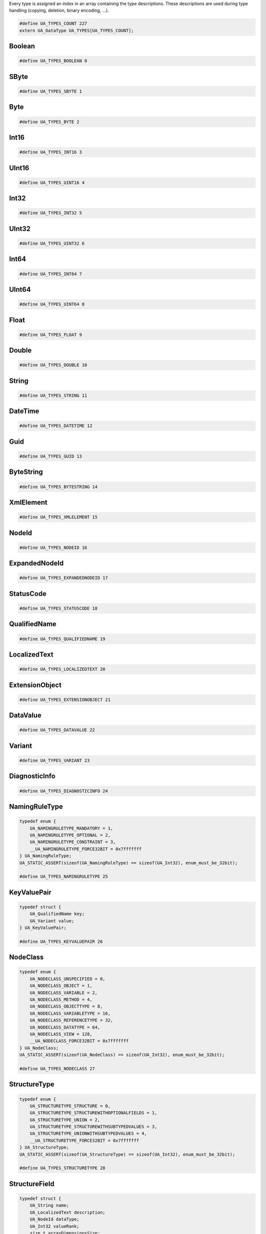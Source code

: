 Every type is assigned an index in an array containing the type descriptions.
These descriptions are used during type handling (copying, deletion,
binary encoding, ...).

.. code-block:: c

   #define UA_TYPES_COUNT 227
   extern UA_DataType UA_TYPES[UA_TYPES_COUNT];
   
Boolean
^^^^^^^

.. code-block:: c

   #define UA_TYPES_BOOLEAN 0
   
SByte
^^^^^

.. code-block:: c

   #define UA_TYPES_SBYTE 1
   
Byte
^^^^

.. code-block:: c

   #define UA_TYPES_BYTE 2
   
Int16
^^^^^

.. code-block:: c

   #define UA_TYPES_INT16 3
   
UInt16
^^^^^^

.. code-block:: c

   #define UA_TYPES_UINT16 4
   
Int32
^^^^^

.. code-block:: c

   #define UA_TYPES_INT32 5
   
UInt32
^^^^^^

.. code-block:: c

   #define UA_TYPES_UINT32 6
   
Int64
^^^^^

.. code-block:: c

   #define UA_TYPES_INT64 7
   
UInt64
^^^^^^

.. code-block:: c

   #define UA_TYPES_UINT64 8
   
Float
^^^^^

.. code-block:: c

   #define UA_TYPES_FLOAT 9
   
Double
^^^^^^

.. code-block:: c

   #define UA_TYPES_DOUBLE 10
   
String
^^^^^^

.. code-block:: c

   #define UA_TYPES_STRING 11
   
DateTime
^^^^^^^^

.. code-block:: c

   #define UA_TYPES_DATETIME 12
   
Guid
^^^^

.. code-block:: c

   #define UA_TYPES_GUID 13
   
ByteString
^^^^^^^^^^

.. code-block:: c

   #define UA_TYPES_BYTESTRING 14
   
XmlElement
^^^^^^^^^^

.. code-block:: c

   #define UA_TYPES_XMLELEMENT 15
   
NodeId
^^^^^^

.. code-block:: c

   #define UA_TYPES_NODEID 16
   
ExpandedNodeId
^^^^^^^^^^^^^^

.. code-block:: c

   #define UA_TYPES_EXPANDEDNODEID 17
   
StatusCode
^^^^^^^^^^

.. code-block:: c

   #define UA_TYPES_STATUSCODE 18
   
QualifiedName
^^^^^^^^^^^^^

.. code-block:: c

   #define UA_TYPES_QUALIFIEDNAME 19
   
LocalizedText
^^^^^^^^^^^^^

.. code-block:: c

   #define UA_TYPES_LOCALIZEDTEXT 20
   
ExtensionObject
^^^^^^^^^^^^^^^

.. code-block:: c

   #define UA_TYPES_EXTENSIONOBJECT 21
   
DataValue
^^^^^^^^^

.. code-block:: c

   #define UA_TYPES_DATAVALUE 22
   
Variant
^^^^^^^

.. code-block:: c

   #define UA_TYPES_VARIANT 23
   
DiagnosticInfo
^^^^^^^^^^^^^^

.. code-block:: c

   #define UA_TYPES_DIAGNOSTICINFO 24
   
NamingRuleType
^^^^^^^^^^^^^^

.. code-block:: c

   typedef enum {
       UA_NAMINGRULETYPE_MANDATORY = 1,
       UA_NAMINGRULETYPE_OPTIONAL = 2,
       UA_NAMINGRULETYPE_CONSTRAINT = 3,
       __UA_NAMINGRULETYPE_FORCE32BIT = 0x7fffffff
   } UA_NamingRuleType;
   UA_STATIC_ASSERT(sizeof(UA_NamingRuleType) == sizeof(UA_Int32), enum_must_be_32bit);
   
   #define UA_TYPES_NAMINGRULETYPE 25
   
KeyValuePair
^^^^^^^^^^^^

.. code-block:: c

   typedef struct {
       UA_QualifiedName key;
       UA_Variant value;
   } UA_KeyValuePair;
   
   #define UA_TYPES_KEYVALUEPAIR 26
   
NodeClass
^^^^^^^^^

.. code-block:: c

   typedef enum {
       UA_NODECLASS_UNSPECIFIED = 0,
       UA_NODECLASS_OBJECT = 1,
       UA_NODECLASS_VARIABLE = 2,
       UA_NODECLASS_METHOD = 4,
       UA_NODECLASS_OBJECTTYPE = 8,
       UA_NODECLASS_VARIABLETYPE = 16,
       UA_NODECLASS_REFERENCETYPE = 32,
       UA_NODECLASS_DATATYPE = 64,
       UA_NODECLASS_VIEW = 128,
       __UA_NODECLASS_FORCE32BIT = 0x7fffffff
   } UA_NodeClass;
   UA_STATIC_ASSERT(sizeof(UA_NodeClass) == sizeof(UA_Int32), enum_must_be_32bit);
   
   #define UA_TYPES_NODECLASS 27
   
StructureType
^^^^^^^^^^^^^

.. code-block:: c

   typedef enum {
       UA_STRUCTURETYPE_STRUCTURE = 0,
       UA_STRUCTURETYPE_STRUCTUREWITHOPTIONALFIELDS = 1,
       UA_STRUCTURETYPE_UNION = 2,
       UA_STRUCTURETYPE_STRUCTUREWITHSUBTYPEDVALUES = 3,
       UA_STRUCTURETYPE_UNIONWITHSUBTYPEDVALUES = 4,
       __UA_STRUCTURETYPE_FORCE32BIT = 0x7fffffff
   } UA_StructureType;
   UA_STATIC_ASSERT(sizeof(UA_StructureType) == sizeof(UA_Int32), enum_must_be_32bit);
   
   #define UA_TYPES_STRUCTURETYPE 28
   
StructureField
^^^^^^^^^^^^^^

.. code-block:: c

   typedef struct {
       UA_String name;
       UA_LocalizedText description;
       UA_NodeId dataType;
       UA_Int32 valueRank;
       size_t arrayDimensionsSize;
       UA_UInt32 *arrayDimensions;
       UA_UInt32 maxStringLength;
       UA_Boolean isOptional;
   } UA_StructureField;
   
   #define UA_TYPES_STRUCTUREFIELD 29
   
StructureDefinition
^^^^^^^^^^^^^^^^^^^

.. code-block:: c

   typedef struct {
       UA_NodeId defaultEncodingId;
       UA_NodeId baseDataType;
       UA_StructureType structureType;
       size_t fieldsSize;
       UA_StructureField *fields;
   } UA_StructureDefinition;
   
   #define UA_TYPES_STRUCTUREDEFINITION 30
   
Argument
^^^^^^^^

.. code-block:: c

   typedef struct {
       UA_String name;
       UA_NodeId dataType;
       UA_Int32 valueRank;
       size_t arrayDimensionsSize;
       UA_UInt32 *arrayDimensions;
       UA_LocalizedText description;
   } UA_Argument;
   
   #define UA_TYPES_ARGUMENT 31
   
EnumValueType
^^^^^^^^^^^^^

.. code-block:: c

   typedef struct {
       UA_Int64 value;
       UA_LocalizedText displayName;
       UA_LocalizedText description;
   } UA_EnumValueType;
   
   #define UA_TYPES_ENUMVALUETYPE 32
   
EnumField
^^^^^^^^^

.. code-block:: c

   typedef struct {
       UA_Int64 value;
       UA_LocalizedText displayName;
       UA_LocalizedText description;
       UA_String name;
   } UA_EnumField;
   
   #define UA_TYPES_ENUMFIELD 33
   
Duration
^^^^^^^^

.. code-block:: c

   typedef UA_Double UA_Duration;
   
   #define UA_TYPES_DURATION 34
   
UtcTime
^^^^^^^

.. code-block:: c

   typedef UA_DateTime UA_UtcTime;
   
   #define UA_TYPES_UTCTIME 35
   
LocaleId
^^^^^^^^

.. code-block:: c

   typedef UA_String UA_LocaleId;
   
   #define UA_TYPES_LOCALEID 36
   
TimeZoneDataType
^^^^^^^^^^^^^^^^

.. code-block:: c

   typedef struct {
       UA_Int16 offset;
       UA_Boolean daylightSavingInOffset;
   } UA_TimeZoneDataType;
   
   #define UA_TYPES_TIMEZONEDATATYPE 37
   
ApplicationType
^^^^^^^^^^^^^^^

.. code-block:: c

   typedef enum {
       UA_APPLICATIONTYPE_SERVER = 0,
       UA_APPLICATIONTYPE_CLIENT = 1,
       UA_APPLICATIONTYPE_CLIENTANDSERVER = 2,
       UA_APPLICATIONTYPE_DISCOVERYSERVER = 3,
       __UA_APPLICATIONTYPE_FORCE32BIT = 0x7fffffff
   } UA_ApplicationType;
   UA_STATIC_ASSERT(sizeof(UA_ApplicationType) == sizeof(UA_Int32), enum_must_be_32bit);
   
   #define UA_TYPES_APPLICATIONTYPE 38
   
ApplicationDescription
^^^^^^^^^^^^^^^^^^^^^^

.. code-block:: c

   typedef struct {
       UA_String applicationUri;
       UA_String productUri;
       UA_LocalizedText applicationName;
       UA_ApplicationType applicationType;
       UA_String gatewayServerUri;
       UA_String discoveryProfileUri;
       size_t discoveryUrlsSize;
       UA_String *discoveryUrls;
   } UA_ApplicationDescription;
   
   #define UA_TYPES_APPLICATIONDESCRIPTION 39
   
RequestHeader
^^^^^^^^^^^^^

.. code-block:: c

   typedef struct {
       UA_NodeId authenticationToken;
       UA_DateTime timestamp;
       UA_UInt32 requestHandle;
       UA_UInt32 returnDiagnostics;
       UA_String auditEntryId;
       UA_UInt32 timeoutHint;
       UA_ExtensionObject additionalHeader;
   } UA_RequestHeader;
   
   #define UA_TYPES_REQUESTHEADER 40
   
ResponseHeader
^^^^^^^^^^^^^^

.. code-block:: c

   typedef struct {
       UA_DateTime timestamp;
       UA_UInt32 requestHandle;
       UA_StatusCode serviceResult;
       UA_DiagnosticInfo serviceDiagnostics;
       size_t stringTableSize;
       UA_String *stringTable;
       UA_ExtensionObject additionalHeader;
   } UA_ResponseHeader;
   
   #define UA_TYPES_RESPONSEHEADER 41
   
ServiceFault
^^^^^^^^^^^^

.. code-block:: c

   typedef struct {
       UA_ResponseHeader responseHeader;
   } UA_ServiceFault;
   
   #define UA_TYPES_SERVICEFAULT 42
   
FindServersRequest
^^^^^^^^^^^^^^^^^^

.. code-block:: c

   typedef struct {
       UA_RequestHeader requestHeader;
       UA_String endpointUrl;
       size_t localeIdsSize;
       UA_String *localeIds;
       size_t serverUrisSize;
       UA_String *serverUris;
   } UA_FindServersRequest;
   
   #define UA_TYPES_FINDSERVERSREQUEST 43
   
FindServersResponse
^^^^^^^^^^^^^^^^^^^

.. code-block:: c

   typedef struct {
       UA_ResponseHeader responseHeader;
       size_t serversSize;
       UA_ApplicationDescription *servers;
   } UA_FindServersResponse;
   
   #define UA_TYPES_FINDSERVERSRESPONSE 44
   
ServerOnNetwork
^^^^^^^^^^^^^^^

.. code-block:: c

   typedef struct {
       UA_UInt32 recordId;
       UA_String serverName;
       UA_String discoveryUrl;
       size_t serverCapabilitiesSize;
       UA_String *serverCapabilities;
   } UA_ServerOnNetwork;
   
   #define UA_TYPES_SERVERONNETWORK 45
   
FindServersOnNetworkRequest
^^^^^^^^^^^^^^^^^^^^^^^^^^^

.. code-block:: c

   typedef struct {
       UA_RequestHeader requestHeader;
       UA_UInt32 startingRecordId;
       UA_UInt32 maxRecordsToReturn;
       size_t serverCapabilityFilterSize;
       UA_String *serverCapabilityFilter;
   } UA_FindServersOnNetworkRequest;
   
   #define UA_TYPES_FINDSERVERSONNETWORKREQUEST 46
   
FindServersOnNetworkResponse
^^^^^^^^^^^^^^^^^^^^^^^^^^^^

.. code-block:: c

   typedef struct {
       UA_ResponseHeader responseHeader;
       UA_DateTime lastCounterResetTime;
       size_t serversSize;
       UA_ServerOnNetwork *servers;
   } UA_FindServersOnNetworkResponse;
   
   #define UA_TYPES_FINDSERVERSONNETWORKRESPONSE 47
   
MessageSecurityMode
^^^^^^^^^^^^^^^^^^^

.. code-block:: c

   typedef enum {
       UA_MESSAGESECURITYMODE_INVALID = 0,
       UA_MESSAGESECURITYMODE_NONE = 1,
       UA_MESSAGESECURITYMODE_SIGN = 2,
       UA_MESSAGESECURITYMODE_SIGNANDENCRYPT = 3,
       __UA_MESSAGESECURITYMODE_FORCE32BIT = 0x7fffffff
   } UA_MessageSecurityMode;
   UA_STATIC_ASSERT(sizeof(UA_MessageSecurityMode) == sizeof(UA_Int32), enum_must_be_32bit);
   
   #define UA_TYPES_MESSAGESECURITYMODE 48
   
UserTokenType
^^^^^^^^^^^^^

.. code-block:: c

   typedef enum {
       UA_USERTOKENTYPE_ANONYMOUS = 0,
       UA_USERTOKENTYPE_USERNAME = 1,
       UA_USERTOKENTYPE_CERTIFICATE = 2,
       UA_USERTOKENTYPE_ISSUEDTOKEN = 3,
       __UA_USERTOKENTYPE_FORCE32BIT = 0x7fffffff
   } UA_UserTokenType;
   UA_STATIC_ASSERT(sizeof(UA_UserTokenType) == sizeof(UA_Int32), enum_must_be_32bit);
   
   #define UA_TYPES_USERTOKENTYPE 49
   
UserTokenPolicy
^^^^^^^^^^^^^^^

.. code-block:: c

   typedef struct {
       UA_String policyId;
       UA_UserTokenType tokenType;
       UA_String issuedTokenType;
       UA_String issuerEndpointUrl;
       UA_String securityPolicyUri;
   } UA_UserTokenPolicy;
   
   #define UA_TYPES_USERTOKENPOLICY 50
   
EndpointDescription
^^^^^^^^^^^^^^^^^^^

.. code-block:: c

   typedef struct {
       UA_String endpointUrl;
       UA_ApplicationDescription server;
       UA_ByteString serverCertificate;
       UA_MessageSecurityMode securityMode;
       UA_String securityPolicyUri;
       size_t userIdentityTokensSize;
       UA_UserTokenPolicy *userIdentityTokens;
       UA_String transportProfileUri;
       UA_Byte securityLevel;
   } UA_EndpointDescription;
   
   #define UA_TYPES_ENDPOINTDESCRIPTION 51
   
GetEndpointsRequest
^^^^^^^^^^^^^^^^^^^

.. code-block:: c

   typedef struct {
       UA_RequestHeader requestHeader;
       UA_String endpointUrl;
       size_t localeIdsSize;
       UA_String *localeIds;
       size_t profileUrisSize;
       UA_String *profileUris;
   } UA_GetEndpointsRequest;
   
   #define UA_TYPES_GETENDPOINTSREQUEST 52
   
GetEndpointsResponse
^^^^^^^^^^^^^^^^^^^^

.. code-block:: c

   typedef struct {
       UA_ResponseHeader responseHeader;
       size_t endpointsSize;
       UA_EndpointDescription *endpoints;
   } UA_GetEndpointsResponse;
   
   #define UA_TYPES_GETENDPOINTSRESPONSE 53
   
RegisteredServer
^^^^^^^^^^^^^^^^

.. code-block:: c

   typedef struct {
       UA_String serverUri;
       UA_String productUri;
       size_t serverNamesSize;
       UA_LocalizedText *serverNames;
       UA_ApplicationType serverType;
       UA_String gatewayServerUri;
       size_t discoveryUrlsSize;
       UA_String *discoveryUrls;
       UA_String semaphoreFilePath;
       UA_Boolean isOnline;
   } UA_RegisteredServer;
   
   #define UA_TYPES_REGISTEREDSERVER 54
   
RegisterServerRequest
^^^^^^^^^^^^^^^^^^^^^

.. code-block:: c

   typedef struct {
       UA_RequestHeader requestHeader;
       UA_RegisteredServer server;
   } UA_RegisterServerRequest;
   
   #define UA_TYPES_REGISTERSERVERREQUEST 55
   
RegisterServerResponse
^^^^^^^^^^^^^^^^^^^^^^

.. code-block:: c

   typedef struct {
       UA_ResponseHeader responseHeader;
   } UA_RegisterServerResponse;
   
   #define UA_TYPES_REGISTERSERVERRESPONSE 56
   
MdnsDiscoveryConfiguration
^^^^^^^^^^^^^^^^^^^^^^^^^^

.. code-block:: c

   typedef struct {
       UA_String mdnsServerName;
       size_t serverCapabilitiesSize;
       UA_String *serverCapabilities;
   } UA_MdnsDiscoveryConfiguration;
   
   #define UA_TYPES_MDNSDISCOVERYCONFIGURATION 57
   
RegisterServer2Request
^^^^^^^^^^^^^^^^^^^^^^

.. code-block:: c

   typedef struct {
       UA_RequestHeader requestHeader;
       UA_RegisteredServer server;
       size_t discoveryConfigurationSize;
       UA_ExtensionObject *discoveryConfiguration;
   } UA_RegisterServer2Request;
   
   #define UA_TYPES_REGISTERSERVER2REQUEST 58
   
RegisterServer2Response
^^^^^^^^^^^^^^^^^^^^^^^

.. code-block:: c

   typedef struct {
       UA_ResponseHeader responseHeader;
       size_t configurationResultsSize;
       UA_StatusCode *configurationResults;
       size_t diagnosticInfosSize;
       UA_DiagnosticInfo *diagnosticInfos;
   } UA_RegisterServer2Response;
   
   #define UA_TYPES_REGISTERSERVER2RESPONSE 59
   
SecurityTokenRequestType
^^^^^^^^^^^^^^^^^^^^^^^^

.. code-block:: c

   typedef enum {
       UA_SECURITYTOKENREQUESTTYPE_ISSUE = 0,
       UA_SECURITYTOKENREQUESTTYPE_RENEW = 1,
       __UA_SECURITYTOKENREQUESTTYPE_FORCE32BIT = 0x7fffffff
   } UA_SecurityTokenRequestType;
   UA_STATIC_ASSERT(sizeof(UA_SecurityTokenRequestType) == sizeof(UA_Int32), enum_must_be_32bit);
   
   #define UA_TYPES_SECURITYTOKENREQUESTTYPE 60
   
ChannelSecurityToken
^^^^^^^^^^^^^^^^^^^^

.. code-block:: c

   typedef struct {
       UA_UInt32 channelId;
       UA_UInt32 tokenId;
       UA_DateTime createdAt;
       UA_UInt32 revisedLifetime;
   } UA_ChannelSecurityToken;
   
   #define UA_TYPES_CHANNELSECURITYTOKEN 61
   
OpenSecureChannelRequest
^^^^^^^^^^^^^^^^^^^^^^^^

.. code-block:: c

   typedef struct {
       UA_RequestHeader requestHeader;
       UA_UInt32 clientProtocolVersion;
       UA_SecurityTokenRequestType requestType;
       UA_MessageSecurityMode securityMode;
       UA_ByteString clientNonce;
       UA_UInt32 requestedLifetime;
   } UA_OpenSecureChannelRequest;
   
   #define UA_TYPES_OPENSECURECHANNELREQUEST 62
   
OpenSecureChannelResponse
^^^^^^^^^^^^^^^^^^^^^^^^^

.. code-block:: c

   typedef struct {
       UA_ResponseHeader responseHeader;
       UA_UInt32 serverProtocolVersion;
       UA_ChannelSecurityToken securityToken;
       UA_ByteString serverNonce;
   } UA_OpenSecureChannelResponse;
   
   #define UA_TYPES_OPENSECURECHANNELRESPONSE 63
   
CloseSecureChannelRequest
^^^^^^^^^^^^^^^^^^^^^^^^^

.. code-block:: c

   typedef struct {
       UA_RequestHeader requestHeader;
   } UA_CloseSecureChannelRequest;
   
   #define UA_TYPES_CLOSESECURECHANNELREQUEST 64
   
CloseSecureChannelResponse
^^^^^^^^^^^^^^^^^^^^^^^^^^

.. code-block:: c

   typedef struct {
       UA_ResponseHeader responseHeader;
   } UA_CloseSecureChannelResponse;
   
   #define UA_TYPES_CLOSESECURECHANNELRESPONSE 65
   
SignedSoftwareCertificate
^^^^^^^^^^^^^^^^^^^^^^^^^

.. code-block:: c

   typedef struct {
       UA_ByteString certificateData;
       UA_ByteString signature;
   } UA_SignedSoftwareCertificate;
   
   #define UA_TYPES_SIGNEDSOFTWARECERTIFICATE 66
   
SignatureData
^^^^^^^^^^^^^

.. code-block:: c

   typedef struct {
       UA_String algorithm;
       UA_ByteString signature;
   } UA_SignatureData;
   
   #define UA_TYPES_SIGNATUREDATA 67
   
CreateSessionRequest
^^^^^^^^^^^^^^^^^^^^

.. code-block:: c

   typedef struct {
       UA_RequestHeader requestHeader;
       UA_ApplicationDescription clientDescription;
       UA_String serverUri;
       UA_String endpointUrl;
       UA_String sessionName;
       UA_ByteString clientNonce;
       UA_ByteString clientCertificate;
       UA_Double requestedSessionTimeout;
       UA_UInt32 maxResponseMessageSize;
   } UA_CreateSessionRequest;
   
   #define UA_TYPES_CREATESESSIONREQUEST 68
   
CreateSessionResponse
^^^^^^^^^^^^^^^^^^^^^

.. code-block:: c

   typedef struct {
       UA_ResponseHeader responseHeader;
       UA_NodeId sessionId;
       UA_NodeId authenticationToken;
       UA_Double revisedSessionTimeout;
       UA_ByteString serverNonce;
       UA_ByteString serverCertificate;
       size_t serverEndpointsSize;
       UA_EndpointDescription *serverEndpoints;
       size_t serverSoftwareCertificatesSize;
       UA_SignedSoftwareCertificate *serverSoftwareCertificates;
       UA_SignatureData serverSignature;
       UA_UInt32 maxRequestMessageSize;
   } UA_CreateSessionResponse;
   
   #define UA_TYPES_CREATESESSIONRESPONSE 69
   
UserIdentityToken
^^^^^^^^^^^^^^^^^

.. code-block:: c

   typedef struct {
       UA_String policyId;
   } UA_UserIdentityToken;
   
   #define UA_TYPES_USERIDENTITYTOKEN 70
   
AnonymousIdentityToken
^^^^^^^^^^^^^^^^^^^^^^

.. code-block:: c

   typedef struct {
       UA_String policyId;
   } UA_AnonymousIdentityToken;
   
   #define UA_TYPES_ANONYMOUSIDENTITYTOKEN 71
   
UserNameIdentityToken
^^^^^^^^^^^^^^^^^^^^^

.. code-block:: c

   typedef struct {
       UA_String policyId;
       UA_String userName;
       UA_ByteString password;
       UA_String encryptionAlgorithm;
   } UA_UserNameIdentityToken;
   
   #define UA_TYPES_USERNAMEIDENTITYTOKEN 72
   
X509IdentityToken
^^^^^^^^^^^^^^^^^

.. code-block:: c

   typedef struct {
       UA_String policyId;
       UA_ByteString certificateData;
   } UA_X509IdentityToken;
   
   #define UA_TYPES_X509IDENTITYTOKEN 73
   
IssuedIdentityToken
^^^^^^^^^^^^^^^^^^^

.. code-block:: c

   typedef struct {
       UA_String policyId;
       UA_ByteString tokenData;
       UA_String encryptionAlgorithm;
   } UA_IssuedIdentityToken;
   
   #define UA_TYPES_ISSUEDIDENTITYTOKEN 74
   
ActivateSessionRequest
^^^^^^^^^^^^^^^^^^^^^^

.. code-block:: c

   typedef struct {
       UA_RequestHeader requestHeader;
       UA_SignatureData clientSignature;
       size_t clientSoftwareCertificatesSize;
       UA_SignedSoftwareCertificate *clientSoftwareCertificates;
       size_t localeIdsSize;
       UA_String *localeIds;
       UA_ExtensionObject userIdentityToken;
       UA_SignatureData userTokenSignature;
   } UA_ActivateSessionRequest;
   
   #define UA_TYPES_ACTIVATESESSIONREQUEST 75
   
ActivateSessionResponse
^^^^^^^^^^^^^^^^^^^^^^^

.. code-block:: c

   typedef struct {
       UA_ResponseHeader responseHeader;
       UA_ByteString serverNonce;
       size_t resultsSize;
       UA_StatusCode *results;
       size_t diagnosticInfosSize;
       UA_DiagnosticInfo *diagnosticInfos;
   } UA_ActivateSessionResponse;
   
   #define UA_TYPES_ACTIVATESESSIONRESPONSE 76
   
CloseSessionRequest
^^^^^^^^^^^^^^^^^^^

.. code-block:: c

   typedef struct {
       UA_RequestHeader requestHeader;
       UA_Boolean deleteSubscriptions;
   } UA_CloseSessionRequest;
   
   #define UA_TYPES_CLOSESESSIONREQUEST 77
   
CloseSessionResponse
^^^^^^^^^^^^^^^^^^^^

.. code-block:: c

   typedef struct {
       UA_ResponseHeader responseHeader;
   } UA_CloseSessionResponse;
   
   #define UA_TYPES_CLOSESESSIONRESPONSE 78
   
CancelRequest
^^^^^^^^^^^^^

.. code-block:: c

   typedef struct {
       UA_RequestHeader requestHeader;
       UA_UInt32 requestHandle;
   } UA_CancelRequest;
   
   #define UA_TYPES_CANCELREQUEST 79
   
CancelResponse
^^^^^^^^^^^^^^

.. code-block:: c

   typedef struct {
       UA_ResponseHeader responseHeader;
       UA_UInt32 cancelCount;
   } UA_CancelResponse;
   
   #define UA_TYPES_CANCELRESPONSE 80
   
NodeAttributesMask
^^^^^^^^^^^^^^^^^^

.. code-block:: c

   typedef enum {
       UA_NODEATTRIBUTESMASK_NONE = 0,
       UA_NODEATTRIBUTESMASK_ACCESSLEVEL = 1,
       UA_NODEATTRIBUTESMASK_ARRAYDIMENSIONS = 2,
       UA_NODEATTRIBUTESMASK_BROWSENAME = 4,
       UA_NODEATTRIBUTESMASK_CONTAINSNOLOOPS = 8,
       UA_NODEATTRIBUTESMASK_DATATYPE = 16,
       UA_NODEATTRIBUTESMASK_DESCRIPTION = 32,
       UA_NODEATTRIBUTESMASK_DISPLAYNAME = 64,
       UA_NODEATTRIBUTESMASK_EVENTNOTIFIER = 128,
       UA_NODEATTRIBUTESMASK_EXECUTABLE = 256,
       UA_NODEATTRIBUTESMASK_HISTORIZING = 512,
       UA_NODEATTRIBUTESMASK_INVERSENAME = 1024,
       UA_NODEATTRIBUTESMASK_ISABSTRACT = 2048,
       UA_NODEATTRIBUTESMASK_MINIMUMSAMPLINGINTERVAL = 4096,
       UA_NODEATTRIBUTESMASK_NODECLASS = 8192,
       UA_NODEATTRIBUTESMASK_NODEID = 16384,
       UA_NODEATTRIBUTESMASK_SYMMETRIC = 32768,
       UA_NODEATTRIBUTESMASK_USERACCESSLEVEL = 65536,
       UA_NODEATTRIBUTESMASK_USEREXECUTABLE = 131072,
       UA_NODEATTRIBUTESMASK_USERWRITEMASK = 262144,
       UA_NODEATTRIBUTESMASK_VALUERANK = 524288,
       UA_NODEATTRIBUTESMASK_WRITEMASK = 1048576,
       UA_NODEATTRIBUTESMASK_VALUE = 2097152,
       UA_NODEATTRIBUTESMASK_DATATYPEDEFINITION = 4194304,
       UA_NODEATTRIBUTESMASK_ROLEPERMISSIONS = 8388608,
       UA_NODEATTRIBUTESMASK_ACCESSRESTRICTIONS = 16777216,
       UA_NODEATTRIBUTESMASK_ALL = 33554431,
       UA_NODEATTRIBUTESMASK_BASENODE = 26501220,
       UA_NODEATTRIBUTESMASK_OBJECT = 26501348,
       UA_NODEATTRIBUTESMASK_OBJECTTYPE = 26503268,
       UA_NODEATTRIBUTESMASK_VARIABLE = 26571383,
       UA_NODEATTRIBUTESMASK_VARIABLETYPE = 28600438,
       UA_NODEATTRIBUTESMASK_METHOD = 26632548,
       UA_NODEATTRIBUTESMASK_REFERENCETYPE = 26537060,
       UA_NODEATTRIBUTESMASK_VIEW = 26501356,
       __UA_NODEATTRIBUTESMASK_FORCE32BIT = 0x7fffffff
   } UA_NodeAttributesMask;
   UA_STATIC_ASSERT(sizeof(UA_NodeAttributesMask) == sizeof(UA_Int32), enum_must_be_32bit);
   
   #define UA_TYPES_NODEATTRIBUTESMASK 81
   
NodeAttributes
^^^^^^^^^^^^^^

.. code-block:: c

   typedef struct {
       UA_UInt32 specifiedAttributes;
       UA_LocalizedText displayName;
       UA_LocalizedText description;
       UA_UInt32 writeMask;
       UA_UInt32 userWriteMask;
   } UA_NodeAttributes;
   
   #define UA_TYPES_NODEATTRIBUTES 82
   
ObjectAttributes
^^^^^^^^^^^^^^^^

.. code-block:: c

   typedef struct {
       UA_UInt32 specifiedAttributes;
       UA_LocalizedText displayName;
       UA_LocalizedText description;
       UA_UInt32 writeMask;
       UA_UInt32 userWriteMask;
       UA_Byte eventNotifier;
   } UA_ObjectAttributes;
   
   #define UA_TYPES_OBJECTATTRIBUTES 83
   
VariableAttributes
^^^^^^^^^^^^^^^^^^

.. code-block:: c

   typedef struct {
       UA_UInt32 specifiedAttributes;
       UA_LocalizedText displayName;
       UA_LocalizedText description;
       UA_UInt32 writeMask;
       UA_UInt32 userWriteMask;
       UA_Variant value;
       UA_NodeId dataType;
       UA_Int32 valueRank;
       size_t arrayDimensionsSize;
       UA_UInt32 *arrayDimensions;
       UA_Byte accessLevel;
       UA_Byte userAccessLevel;
       UA_Double minimumSamplingInterval;
       UA_Boolean historizing;
   } UA_VariableAttributes;
   
   #define UA_TYPES_VARIABLEATTRIBUTES 84
   
MethodAttributes
^^^^^^^^^^^^^^^^

.. code-block:: c

   typedef struct {
       UA_UInt32 specifiedAttributes;
       UA_LocalizedText displayName;
       UA_LocalizedText description;
       UA_UInt32 writeMask;
       UA_UInt32 userWriteMask;
       UA_Boolean executable;
       UA_Boolean userExecutable;
   } UA_MethodAttributes;
   
   #define UA_TYPES_METHODATTRIBUTES 85
   
ObjectTypeAttributes
^^^^^^^^^^^^^^^^^^^^

.. code-block:: c

   typedef struct {
       UA_UInt32 specifiedAttributes;
       UA_LocalizedText displayName;
       UA_LocalizedText description;
       UA_UInt32 writeMask;
       UA_UInt32 userWriteMask;
       UA_Boolean isAbstract;
   } UA_ObjectTypeAttributes;
   
   #define UA_TYPES_OBJECTTYPEATTRIBUTES 86
   
VariableTypeAttributes
^^^^^^^^^^^^^^^^^^^^^^

.. code-block:: c

   typedef struct {
       UA_UInt32 specifiedAttributes;
       UA_LocalizedText displayName;
       UA_LocalizedText description;
       UA_UInt32 writeMask;
       UA_UInt32 userWriteMask;
       UA_Variant value;
       UA_NodeId dataType;
       UA_Int32 valueRank;
       size_t arrayDimensionsSize;
       UA_UInt32 *arrayDimensions;
       UA_Boolean isAbstract;
   } UA_VariableTypeAttributes;
   
   #define UA_TYPES_VARIABLETYPEATTRIBUTES 87
   
ReferenceTypeAttributes
^^^^^^^^^^^^^^^^^^^^^^^

.. code-block:: c

   typedef struct {
       UA_UInt32 specifiedAttributes;
       UA_LocalizedText displayName;
       UA_LocalizedText description;
       UA_UInt32 writeMask;
       UA_UInt32 userWriteMask;
       UA_Boolean isAbstract;
       UA_Boolean symmetric;
       UA_LocalizedText inverseName;
   } UA_ReferenceTypeAttributes;
   
   #define UA_TYPES_REFERENCETYPEATTRIBUTES 88
   
DataTypeAttributes
^^^^^^^^^^^^^^^^^^

.. code-block:: c

   typedef struct {
       UA_UInt32 specifiedAttributes;
       UA_LocalizedText displayName;
       UA_LocalizedText description;
       UA_UInt32 writeMask;
       UA_UInt32 userWriteMask;
       UA_Boolean isAbstract;
   } UA_DataTypeAttributes;
   
   #define UA_TYPES_DATATYPEATTRIBUTES 89
   
ViewAttributes
^^^^^^^^^^^^^^

.. code-block:: c

   typedef struct {
       UA_UInt32 specifiedAttributes;
       UA_LocalizedText displayName;
       UA_LocalizedText description;
       UA_UInt32 writeMask;
       UA_UInt32 userWriteMask;
       UA_Boolean containsNoLoops;
       UA_Byte eventNotifier;
   } UA_ViewAttributes;
   
   #define UA_TYPES_VIEWATTRIBUTES 90
   
AddNodesItem
^^^^^^^^^^^^

.. code-block:: c

   typedef struct {
       UA_ExpandedNodeId parentNodeId;
       UA_NodeId referenceTypeId;
       UA_ExpandedNodeId requestedNewNodeId;
       UA_QualifiedName browseName;
       UA_NodeClass nodeClass;
       UA_ExtensionObject nodeAttributes;
       UA_ExpandedNodeId typeDefinition;
   } UA_AddNodesItem;
   
   #define UA_TYPES_ADDNODESITEM 91
   
AddNodesResult
^^^^^^^^^^^^^^

.. code-block:: c

   typedef struct {
       UA_StatusCode statusCode;
       UA_NodeId addedNodeId;
   } UA_AddNodesResult;
   
   #define UA_TYPES_ADDNODESRESULT 92
   
AddNodesRequest
^^^^^^^^^^^^^^^

.. code-block:: c

   typedef struct {
       UA_RequestHeader requestHeader;
       size_t nodesToAddSize;
       UA_AddNodesItem *nodesToAdd;
   } UA_AddNodesRequest;
   
   #define UA_TYPES_ADDNODESREQUEST 93
   
AddNodesResponse
^^^^^^^^^^^^^^^^

.. code-block:: c

   typedef struct {
       UA_ResponseHeader responseHeader;
       size_t resultsSize;
       UA_AddNodesResult *results;
       size_t diagnosticInfosSize;
       UA_DiagnosticInfo *diagnosticInfos;
   } UA_AddNodesResponse;
   
   #define UA_TYPES_ADDNODESRESPONSE 94
   
AddReferencesItem
^^^^^^^^^^^^^^^^^

.. code-block:: c

   typedef struct {
       UA_NodeId sourceNodeId;
       UA_NodeId referenceTypeId;
       UA_Boolean isForward;
       UA_String targetServerUri;
       UA_ExpandedNodeId targetNodeId;
       UA_NodeClass targetNodeClass;
   } UA_AddReferencesItem;
   
   #define UA_TYPES_ADDREFERENCESITEM 95
   
AddReferencesRequest
^^^^^^^^^^^^^^^^^^^^

.. code-block:: c

   typedef struct {
       UA_RequestHeader requestHeader;
       size_t referencesToAddSize;
       UA_AddReferencesItem *referencesToAdd;
   } UA_AddReferencesRequest;
   
   #define UA_TYPES_ADDREFERENCESREQUEST 96
   
AddReferencesResponse
^^^^^^^^^^^^^^^^^^^^^

.. code-block:: c

   typedef struct {
       UA_ResponseHeader responseHeader;
       size_t resultsSize;
       UA_StatusCode *results;
       size_t diagnosticInfosSize;
       UA_DiagnosticInfo *diagnosticInfos;
   } UA_AddReferencesResponse;
   
   #define UA_TYPES_ADDREFERENCESRESPONSE 97
   
DeleteNodesItem
^^^^^^^^^^^^^^^

.. code-block:: c

   typedef struct {
       UA_NodeId nodeId;
       UA_Boolean deleteTargetReferences;
   } UA_DeleteNodesItem;
   
   #define UA_TYPES_DELETENODESITEM 98
   
DeleteNodesRequest
^^^^^^^^^^^^^^^^^^

.. code-block:: c

   typedef struct {
       UA_RequestHeader requestHeader;
       size_t nodesToDeleteSize;
       UA_DeleteNodesItem *nodesToDelete;
   } UA_DeleteNodesRequest;
   
   #define UA_TYPES_DELETENODESREQUEST 99
   
DeleteNodesResponse
^^^^^^^^^^^^^^^^^^^

.. code-block:: c

   typedef struct {
       UA_ResponseHeader responseHeader;
       size_t resultsSize;
       UA_StatusCode *results;
       size_t diagnosticInfosSize;
       UA_DiagnosticInfo *diagnosticInfos;
   } UA_DeleteNodesResponse;
   
   #define UA_TYPES_DELETENODESRESPONSE 100
   
DeleteReferencesItem
^^^^^^^^^^^^^^^^^^^^

.. code-block:: c

   typedef struct {
       UA_NodeId sourceNodeId;
       UA_NodeId referenceTypeId;
       UA_Boolean isForward;
       UA_ExpandedNodeId targetNodeId;
       UA_Boolean deleteBidirectional;
   } UA_DeleteReferencesItem;
   
   #define UA_TYPES_DELETEREFERENCESITEM 101
   
DeleteReferencesRequest
^^^^^^^^^^^^^^^^^^^^^^^

.. code-block:: c

   typedef struct {
       UA_RequestHeader requestHeader;
       size_t referencesToDeleteSize;
       UA_DeleteReferencesItem *referencesToDelete;
   } UA_DeleteReferencesRequest;
   
   #define UA_TYPES_DELETEREFERENCESREQUEST 102
   
DeleteReferencesResponse
^^^^^^^^^^^^^^^^^^^^^^^^

.. code-block:: c

   typedef struct {
       UA_ResponseHeader responseHeader;
       size_t resultsSize;
       UA_StatusCode *results;
       size_t diagnosticInfosSize;
       UA_DiagnosticInfo *diagnosticInfos;
   } UA_DeleteReferencesResponse;
   
   #define UA_TYPES_DELETEREFERENCESRESPONSE 103
   
BrowseDirection
^^^^^^^^^^^^^^^

.. code-block:: c

   typedef enum {
       UA_BROWSEDIRECTION_FORWARD = 0,
       UA_BROWSEDIRECTION_INVERSE = 1,
       UA_BROWSEDIRECTION_BOTH = 2,
       UA_BROWSEDIRECTION_INVALID = 3,
       __UA_BROWSEDIRECTION_FORCE32BIT = 0x7fffffff
   } UA_BrowseDirection;
   UA_STATIC_ASSERT(sizeof(UA_BrowseDirection) == sizeof(UA_Int32), enum_must_be_32bit);
   
   #define UA_TYPES_BROWSEDIRECTION 104
   
ViewDescription
^^^^^^^^^^^^^^^

.. code-block:: c

   typedef struct {
       UA_NodeId viewId;
       UA_DateTime timestamp;
       UA_UInt32 viewVersion;
   } UA_ViewDescription;
   
   #define UA_TYPES_VIEWDESCRIPTION 105
   
BrowseDescription
^^^^^^^^^^^^^^^^^

.. code-block:: c

   typedef struct {
       UA_NodeId nodeId;
       UA_BrowseDirection browseDirection;
       UA_NodeId referenceTypeId;
       UA_Boolean includeSubtypes;
       UA_UInt32 nodeClassMask;
       UA_UInt32 resultMask;
   } UA_BrowseDescription;
   
   #define UA_TYPES_BROWSEDESCRIPTION 106
   
BrowseResultMask
^^^^^^^^^^^^^^^^

.. code-block:: c

   typedef enum {
       UA_BROWSERESULTMASK_NONE = 0,
       UA_BROWSERESULTMASK_REFERENCETYPEID = 1,
       UA_BROWSERESULTMASK_ISFORWARD = 2,
       UA_BROWSERESULTMASK_NODECLASS = 4,
       UA_BROWSERESULTMASK_BROWSENAME = 8,
       UA_BROWSERESULTMASK_DISPLAYNAME = 16,
       UA_BROWSERESULTMASK_TYPEDEFINITION = 32,
       UA_BROWSERESULTMASK_ALL = 63,
       UA_BROWSERESULTMASK_REFERENCETYPEINFO = 3,
       UA_BROWSERESULTMASK_TARGETINFO = 60,
       __UA_BROWSERESULTMASK_FORCE32BIT = 0x7fffffff
   } UA_BrowseResultMask;
   UA_STATIC_ASSERT(sizeof(UA_BrowseResultMask) == sizeof(UA_Int32), enum_must_be_32bit);
   
   #define UA_TYPES_BROWSERESULTMASK 107
   
ReferenceDescription
^^^^^^^^^^^^^^^^^^^^

.. code-block:: c

   typedef struct {
       UA_NodeId referenceTypeId;
       UA_Boolean isForward;
       UA_ExpandedNodeId nodeId;
       UA_QualifiedName browseName;
       UA_LocalizedText displayName;
       UA_NodeClass nodeClass;
       UA_ExpandedNodeId typeDefinition;
   } UA_ReferenceDescription;
   
   #define UA_TYPES_REFERENCEDESCRIPTION 108
   
BrowseResult
^^^^^^^^^^^^

.. code-block:: c

   typedef struct {
       UA_StatusCode statusCode;
       UA_ByteString continuationPoint;
       size_t referencesSize;
       UA_ReferenceDescription *references;
   } UA_BrowseResult;
   
   #define UA_TYPES_BROWSERESULT 109
   
BrowseRequest
^^^^^^^^^^^^^

.. code-block:: c

   typedef struct {
       UA_RequestHeader requestHeader;
       UA_ViewDescription view;
       UA_UInt32 requestedMaxReferencesPerNode;
       size_t nodesToBrowseSize;
       UA_BrowseDescription *nodesToBrowse;
   } UA_BrowseRequest;
   
   #define UA_TYPES_BROWSEREQUEST 110
   
BrowseResponse
^^^^^^^^^^^^^^

.. code-block:: c

   typedef struct {
       UA_ResponseHeader responseHeader;
       size_t resultsSize;
       UA_BrowseResult *results;
       size_t diagnosticInfosSize;
       UA_DiagnosticInfo *diagnosticInfos;
   } UA_BrowseResponse;
   
   #define UA_TYPES_BROWSERESPONSE 111
   
BrowseNextRequest
^^^^^^^^^^^^^^^^^

.. code-block:: c

   typedef struct {
       UA_RequestHeader requestHeader;
       UA_Boolean releaseContinuationPoints;
       size_t continuationPointsSize;
       UA_ByteString *continuationPoints;
   } UA_BrowseNextRequest;
   
   #define UA_TYPES_BROWSENEXTREQUEST 112
   
BrowseNextResponse
^^^^^^^^^^^^^^^^^^

.. code-block:: c

   typedef struct {
       UA_ResponseHeader responseHeader;
       size_t resultsSize;
       UA_BrowseResult *results;
       size_t diagnosticInfosSize;
       UA_DiagnosticInfo *diagnosticInfos;
   } UA_BrowseNextResponse;
   
   #define UA_TYPES_BROWSENEXTRESPONSE 113
   
RelativePathElement
^^^^^^^^^^^^^^^^^^^

.. code-block:: c

   typedef struct {
       UA_NodeId referenceTypeId;
       UA_Boolean isInverse;
       UA_Boolean includeSubtypes;
       UA_QualifiedName targetName;
   } UA_RelativePathElement;
   
   #define UA_TYPES_RELATIVEPATHELEMENT 114
   
RelativePath
^^^^^^^^^^^^

.. code-block:: c

   typedef struct {
       size_t elementsSize;
       UA_RelativePathElement *elements;
   } UA_RelativePath;
   
   #define UA_TYPES_RELATIVEPATH 115
   
BrowsePath
^^^^^^^^^^

.. code-block:: c

   typedef struct {
       UA_NodeId startingNode;
       UA_RelativePath relativePath;
   } UA_BrowsePath;
   
   #define UA_TYPES_BROWSEPATH 116
   
BrowsePathTarget
^^^^^^^^^^^^^^^^

.. code-block:: c

   typedef struct {
       UA_ExpandedNodeId targetId;
       UA_UInt32 remainingPathIndex;
   } UA_BrowsePathTarget;
   
   #define UA_TYPES_BROWSEPATHTARGET 117
   
BrowsePathResult
^^^^^^^^^^^^^^^^

.. code-block:: c

   typedef struct {
       UA_StatusCode statusCode;
       size_t targetsSize;
       UA_BrowsePathTarget *targets;
   } UA_BrowsePathResult;
   
   #define UA_TYPES_BROWSEPATHRESULT 118
   
TranslateBrowsePathsToNodeIdsRequest
^^^^^^^^^^^^^^^^^^^^^^^^^^^^^^^^^^^^

.. code-block:: c

   typedef struct {
       UA_RequestHeader requestHeader;
       size_t browsePathsSize;
       UA_BrowsePath *browsePaths;
   } UA_TranslateBrowsePathsToNodeIdsRequest;
   
   #define UA_TYPES_TRANSLATEBROWSEPATHSTONODEIDSREQUEST 119
   
TranslateBrowsePathsToNodeIdsResponse
^^^^^^^^^^^^^^^^^^^^^^^^^^^^^^^^^^^^^

.. code-block:: c

   typedef struct {
       UA_ResponseHeader responseHeader;
       size_t resultsSize;
       UA_BrowsePathResult *results;
       size_t diagnosticInfosSize;
       UA_DiagnosticInfo *diagnosticInfos;
   } UA_TranslateBrowsePathsToNodeIdsResponse;
   
   #define UA_TYPES_TRANSLATEBROWSEPATHSTONODEIDSRESPONSE 120
   
RegisterNodesRequest
^^^^^^^^^^^^^^^^^^^^

.. code-block:: c

   typedef struct {
       UA_RequestHeader requestHeader;
       size_t nodesToRegisterSize;
       UA_NodeId *nodesToRegister;
   } UA_RegisterNodesRequest;
   
   #define UA_TYPES_REGISTERNODESREQUEST 121
   
RegisterNodesResponse
^^^^^^^^^^^^^^^^^^^^^

.. code-block:: c

   typedef struct {
       UA_ResponseHeader responseHeader;
       size_t registeredNodeIdsSize;
       UA_NodeId *registeredNodeIds;
   } UA_RegisterNodesResponse;
   
   #define UA_TYPES_REGISTERNODESRESPONSE 122
   
UnregisterNodesRequest
^^^^^^^^^^^^^^^^^^^^^^

.. code-block:: c

   typedef struct {
       UA_RequestHeader requestHeader;
       size_t nodesToUnregisterSize;
       UA_NodeId *nodesToUnregister;
   } UA_UnregisterNodesRequest;
   
   #define UA_TYPES_UNREGISTERNODESREQUEST 123
   
UnregisterNodesResponse
^^^^^^^^^^^^^^^^^^^^^^^

.. code-block:: c

   typedef struct {
       UA_ResponseHeader responseHeader;
   } UA_UnregisterNodesResponse;
   
   #define UA_TYPES_UNREGISTERNODESRESPONSE 124
   
FilterOperator
^^^^^^^^^^^^^^

.. code-block:: c

   typedef enum {
       UA_FILTEROPERATOR_EQUALS = 0,
       UA_FILTEROPERATOR_ISNULL = 1,
       UA_FILTEROPERATOR_GREATERTHAN = 2,
       UA_FILTEROPERATOR_LESSTHAN = 3,
       UA_FILTEROPERATOR_GREATERTHANOREQUAL = 4,
       UA_FILTEROPERATOR_LESSTHANOREQUAL = 5,
       UA_FILTEROPERATOR_LIKE = 6,
       UA_FILTEROPERATOR_NOT = 7,
       UA_FILTEROPERATOR_BETWEEN = 8,
       UA_FILTEROPERATOR_INLIST = 9,
       UA_FILTEROPERATOR_AND = 10,
       UA_FILTEROPERATOR_OR = 11,
       UA_FILTEROPERATOR_CAST = 12,
       UA_FILTEROPERATOR_INVIEW = 13,
       UA_FILTEROPERATOR_OFTYPE = 14,
       UA_FILTEROPERATOR_RELATEDTO = 15,
       UA_FILTEROPERATOR_BITWISEAND = 16,
       UA_FILTEROPERATOR_BITWISEOR = 17,
       __UA_FILTEROPERATOR_FORCE32BIT = 0x7fffffff
   } UA_FilterOperator;
   UA_STATIC_ASSERT(sizeof(UA_FilterOperator) == sizeof(UA_Int32), enum_must_be_32bit);
   
   #define UA_TYPES_FILTEROPERATOR 125
   
ContentFilterElement
^^^^^^^^^^^^^^^^^^^^

.. code-block:: c

   typedef struct {
       UA_FilterOperator filterOperator;
       size_t filterOperandsSize;
       UA_ExtensionObject *filterOperands;
   } UA_ContentFilterElement;
   
   #define UA_TYPES_CONTENTFILTERELEMENT 126
   
ContentFilter
^^^^^^^^^^^^^

.. code-block:: c

   typedef struct {
       size_t elementsSize;
       UA_ContentFilterElement *elements;
   } UA_ContentFilter;
   
   #define UA_TYPES_CONTENTFILTER 127
   
ElementOperand
^^^^^^^^^^^^^^

.. code-block:: c

   typedef struct {
       UA_UInt32 index;
   } UA_ElementOperand;
   
   #define UA_TYPES_ELEMENTOPERAND 128
   
LiteralOperand
^^^^^^^^^^^^^^

.. code-block:: c

   typedef struct {
       UA_Variant value;
   } UA_LiteralOperand;
   
   #define UA_TYPES_LITERALOPERAND 129
   
AttributeOperand
^^^^^^^^^^^^^^^^

.. code-block:: c

   typedef struct {
       UA_NodeId nodeId;
       UA_String alias;
       UA_RelativePath browsePath;
       UA_UInt32 attributeId;
       UA_String indexRange;
   } UA_AttributeOperand;
   
   #define UA_TYPES_ATTRIBUTEOPERAND 130
   
SimpleAttributeOperand
^^^^^^^^^^^^^^^^^^^^^^

.. code-block:: c

   typedef struct {
       UA_NodeId typeDefinitionId;
       size_t browsePathSize;
       UA_QualifiedName *browsePath;
       UA_UInt32 attributeId;
       UA_String indexRange;
   } UA_SimpleAttributeOperand;
   
   #define UA_TYPES_SIMPLEATTRIBUTEOPERAND 131
   
ContentFilterElementResult
^^^^^^^^^^^^^^^^^^^^^^^^^^

.. code-block:: c

   typedef struct {
       UA_StatusCode statusCode;
       size_t operandStatusCodesSize;
       UA_StatusCode *operandStatusCodes;
       size_t operandDiagnosticInfosSize;
       UA_DiagnosticInfo *operandDiagnosticInfos;
   } UA_ContentFilterElementResult;
   
   #define UA_TYPES_CONTENTFILTERELEMENTRESULT 132
   
ContentFilterResult
^^^^^^^^^^^^^^^^^^^

.. code-block:: c

   typedef struct {
       size_t elementResultsSize;
       UA_ContentFilterElementResult *elementResults;
       size_t elementDiagnosticInfosSize;
       UA_DiagnosticInfo *elementDiagnosticInfos;
   } UA_ContentFilterResult;
   
   #define UA_TYPES_CONTENTFILTERRESULT 133
   
TimestampsToReturn
^^^^^^^^^^^^^^^^^^

.. code-block:: c

   typedef enum {
       UA_TIMESTAMPSTORETURN_SOURCE = 0,
       UA_TIMESTAMPSTORETURN_SERVER = 1,
       UA_TIMESTAMPSTORETURN_BOTH = 2,
       UA_TIMESTAMPSTORETURN_NEITHER = 3,
       UA_TIMESTAMPSTORETURN_INVALID = 4,
       __UA_TIMESTAMPSTORETURN_FORCE32BIT = 0x7fffffff
   } UA_TimestampsToReturn;
   UA_STATIC_ASSERT(sizeof(UA_TimestampsToReturn) == sizeof(UA_Int32), enum_must_be_32bit);
   
   #define UA_TYPES_TIMESTAMPSTORETURN 134
   
ReadValueId
^^^^^^^^^^^

.. code-block:: c

   typedef struct {
       UA_NodeId nodeId;
       UA_UInt32 attributeId;
       UA_String indexRange;
       UA_QualifiedName dataEncoding;
   } UA_ReadValueId;
   
   #define UA_TYPES_READVALUEID 135
   
ReadRequest
^^^^^^^^^^^

.. code-block:: c

   typedef struct {
       UA_RequestHeader requestHeader;
       UA_Double maxAge;
       UA_TimestampsToReturn timestampsToReturn;
       size_t nodesToReadSize;
       UA_ReadValueId *nodesToRead;
   } UA_ReadRequest;
   
   #define UA_TYPES_READREQUEST 136
   
ReadResponse
^^^^^^^^^^^^

.. code-block:: c

   typedef struct {
       UA_ResponseHeader responseHeader;
       size_t resultsSize;
       UA_DataValue *results;
       size_t diagnosticInfosSize;
       UA_DiagnosticInfo *diagnosticInfos;
   } UA_ReadResponse;
   
   #define UA_TYPES_READRESPONSE 137
   
HistoryReadValueId
^^^^^^^^^^^^^^^^^^

.. code-block:: c

   typedef struct {
       UA_NodeId nodeId;
       UA_String indexRange;
       UA_QualifiedName dataEncoding;
       UA_ByteString continuationPoint;
   } UA_HistoryReadValueId;
   
   #define UA_TYPES_HISTORYREADVALUEID 138
   
HistoryReadResult
^^^^^^^^^^^^^^^^^

.. code-block:: c

   typedef struct {
       UA_StatusCode statusCode;
       UA_ByteString continuationPoint;
       UA_ExtensionObject historyData;
   } UA_HistoryReadResult;
   
   #define UA_TYPES_HISTORYREADRESULT 139
   
ReadRawModifiedDetails
^^^^^^^^^^^^^^^^^^^^^^

.. code-block:: c

   typedef struct {
       UA_Boolean isReadModified;
       UA_DateTime startTime;
       UA_DateTime endTime;
       UA_UInt32 numValuesPerNode;
       UA_Boolean returnBounds;
   } UA_ReadRawModifiedDetails;
   
   #define UA_TYPES_READRAWMODIFIEDDETAILS 140
   
ReadAtTimeDetails
^^^^^^^^^^^^^^^^^

.. code-block:: c

   typedef struct {
       size_t reqTimesSize;
       UA_DateTime *reqTimes;
       UA_Boolean useSimpleBounds;
   } UA_ReadAtTimeDetails;
   
   #define UA_TYPES_READATTIMEDETAILS 141
   
HistoryData
^^^^^^^^^^^

.. code-block:: c

   typedef struct {
       size_t dataValuesSize;
       UA_DataValue *dataValues;
   } UA_HistoryData;
   
   #define UA_TYPES_HISTORYDATA 142
   
HistoryReadRequest
^^^^^^^^^^^^^^^^^^

.. code-block:: c

   typedef struct {
       UA_RequestHeader requestHeader;
       UA_ExtensionObject historyReadDetails;
       UA_TimestampsToReturn timestampsToReturn;
       UA_Boolean releaseContinuationPoints;
       size_t nodesToReadSize;
       UA_HistoryReadValueId *nodesToRead;
   } UA_HistoryReadRequest;
   
   #define UA_TYPES_HISTORYREADREQUEST 143
   
HistoryReadResponse
^^^^^^^^^^^^^^^^^^^

.. code-block:: c

   typedef struct {
       UA_ResponseHeader responseHeader;
       size_t resultsSize;
       UA_HistoryReadResult *results;
       size_t diagnosticInfosSize;
       UA_DiagnosticInfo *diagnosticInfos;
   } UA_HistoryReadResponse;
   
   #define UA_TYPES_HISTORYREADRESPONSE 144
   
WriteValue
^^^^^^^^^^

.. code-block:: c

   typedef struct {
       UA_NodeId nodeId;
       UA_UInt32 attributeId;
       UA_String indexRange;
       UA_DataValue value;
   } UA_WriteValue;
   
   #define UA_TYPES_WRITEVALUE 145
   
WriteRequest
^^^^^^^^^^^^

.. code-block:: c

   typedef struct {
       UA_RequestHeader requestHeader;
       size_t nodesToWriteSize;
       UA_WriteValue *nodesToWrite;
   } UA_WriteRequest;
   
   #define UA_TYPES_WRITEREQUEST 146
   
WriteResponse
^^^^^^^^^^^^^

.. code-block:: c

   typedef struct {
       UA_ResponseHeader responseHeader;
       size_t resultsSize;
       UA_StatusCode *results;
       size_t diagnosticInfosSize;
       UA_DiagnosticInfo *diagnosticInfos;
   } UA_WriteResponse;
   
   #define UA_TYPES_WRITERESPONSE 147
   
HistoryUpdateType
^^^^^^^^^^^^^^^^^

.. code-block:: c

   typedef enum {
       UA_HISTORYUPDATETYPE_INSERT = 1,
       UA_HISTORYUPDATETYPE_REPLACE = 2,
       UA_HISTORYUPDATETYPE_UPDATE = 3,
       UA_HISTORYUPDATETYPE_DELETE = 4,
       __UA_HISTORYUPDATETYPE_FORCE32BIT = 0x7fffffff
   } UA_HistoryUpdateType;
   UA_STATIC_ASSERT(sizeof(UA_HistoryUpdateType) == sizeof(UA_Int32), enum_must_be_32bit);
   
   #define UA_TYPES_HISTORYUPDATETYPE 148
   
PerformUpdateType
^^^^^^^^^^^^^^^^^

.. code-block:: c

   typedef enum {
       UA_PERFORMUPDATETYPE_INSERT = 1,
       UA_PERFORMUPDATETYPE_REPLACE = 2,
       UA_PERFORMUPDATETYPE_UPDATE = 3,
       UA_PERFORMUPDATETYPE_REMOVE = 4,
       __UA_PERFORMUPDATETYPE_FORCE32BIT = 0x7fffffff
   } UA_PerformUpdateType;
   UA_STATIC_ASSERT(sizeof(UA_PerformUpdateType) == sizeof(UA_Int32), enum_must_be_32bit);
   
   #define UA_TYPES_PERFORMUPDATETYPE 149
   
UpdateDataDetails
^^^^^^^^^^^^^^^^^

.. code-block:: c

   typedef struct {
       UA_NodeId nodeId;
       UA_PerformUpdateType performInsertReplace;
       size_t updateValuesSize;
       UA_DataValue *updateValues;
   } UA_UpdateDataDetails;
   
   #define UA_TYPES_UPDATEDATADETAILS 150
   
DeleteRawModifiedDetails
^^^^^^^^^^^^^^^^^^^^^^^^

.. code-block:: c

   typedef struct {
       UA_NodeId nodeId;
       UA_Boolean isDeleteModified;
       UA_DateTime startTime;
       UA_DateTime endTime;
   } UA_DeleteRawModifiedDetails;
   
   #define UA_TYPES_DELETERAWMODIFIEDDETAILS 151
   
HistoryUpdateResult
^^^^^^^^^^^^^^^^^^^

.. code-block:: c

   typedef struct {
       UA_StatusCode statusCode;
       size_t operationResultsSize;
       UA_StatusCode *operationResults;
       size_t diagnosticInfosSize;
       UA_DiagnosticInfo *diagnosticInfos;
   } UA_HistoryUpdateResult;
   
   #define UA_TYPES_HISTORYUPDATERESULT 152
   
HistoryUpdateRequest
^^^^^^^^^^^^^^^^^^^^

.. code-block:: c

   typedef struct {
       UA_RequestHeader requestHeader;
       size_t historyUpdateDetailsSize;
       UA_ExtensionObject *historyUpdateDetails;
   } UA_HistoryUpdateRequest;
   
   #define UA_TYPES_HISTORYUPDATEREQUEST 153
   
HistoryUpdateResponse
^^^^^^^^^^^^^^^^^^^^^

.. code-block:: c

   typedef struct {
       UA_ResponseHeader responseHeader;
       size_t resultsSize;
       UA_HistoryUpdateResult *results;
       size_t diagnosticInfosSize;
       UA_DiagnosticInfo *diagnosticInfos;
   } UA_HistoryUpdateResponse;
   
   #define UA_TYPES_HISTORYUPDATERESPONSE 154
   
CallMethodRequest
^^^^^^^^^^^^^^^^^

.. code-block:: c

   typedef struct {
       UA_NodeId objectId;
       UA_NodeId methodId;
       size_t inputArgumentsSize;
       UA_Variant *inputArguments;
   } UA_CallMethodRequest;
   
   #define UA_TYPES_CALLMETHODREQUEST 155
   
CallMethodResult
^^^^^^^^^^^^^^^^

.. code-block:: c

   typedef struct {
       UA_StatusCode statusCode;
       size_t inputArgumentResultsSize;
       UA_StatusCode *inputArgumentResults;
       size_t inputArgumentDiagnosticInfosSize;
       UA_DiagnosticInfo *inputArgumentDiagnosticInfos;
       size_t outputArgumentsSize;
       UA_Variant *outputArguments;
   } UA_CallMethodResult;
   
   #define UA_TYPES_CALLMETHODRESULT 156
   
CallRequest
^^^^^^^^^^^

.. code-block:: c

   typedef struct {
       UA_RequestHeader requestHeader;
       size_t methodsToCallSize;
       UA_CallMethodRequest *methodsToCall;
   } UA_CallRequest;
   
   #define UA_TYPES_CALLREQUEST 157
   
CallResponse
^^^^^^^^^^^^

.. code-block:: c

   typedef struct {
       UA_ResponseHeader responseHeader;
       size_t resultsSize;
       UA_CallMethodResult *results;
       size_t diagnosticInfosSize;
       UA_DiagnosticInfo *diagnosticInfos;
   } UA_CallResponse;
   
   #define UA_TYPES_CALLRESPONSE 158
   
MonitoringMode
^^^^^^^^^^^^^^

.. code-block:: c

   typedef enum {
       UA_MONITORINGMODE_DISABLED = 0,
       UA_MONITORINGMODE_SAMPLING = 1,
       UA_MONITORINGMODE_REPORTING = 2,
       __UA_MONITORINGMODE_FORCE32BIT = 0x7fffffff
   } UA_MonitoringMode;
   UA_STATIC_ASSERT(sizeof(UA_MonitoringMode) == sizeof(UA_Int32), enum_must_be_32bit);
   
   #define UA_TYPES_MONITORINGMODE 159
   
DataChangeTrigger
^^^^^^^^^^^^^^^^^

.. code-block:: c

   typedef enum {
       UA_DATACHANGETRIGGER_STATUS = 0,
       UA_DATACHANGETRIGGER_STATUSVALUE = 1,
       UA_DATACHANGETRIGGER_STATUSVALUETIMESTAMP = 2,
       __UA_DATACHANGETRIGGER_FORCE32BIT = 0x7fffffff
   } UA_DataChangeTrigger;
   UA_STATIC_ASSERT(sizeof(UA_DataChangeTrigger) == sizeof(UA_Int32), enum_must_be_32bit);
   
   #define UA_TYPES_DATACHANGETRIGGER 160
   
DeadbandType
^^^^^^^^^^^^

.. code-block:: c

   typedef enum {
       UA_DEADBANDTYPE_NONE = 0,
       UA_DEADBANDTYPE_ABSOLUTE = 1,
       UA_DEADBANDTYPE_PERCENT = 2,
       __UA_DEADBANDTYPE_FORCE32BIT = 0x7fffffff
   } UA_DeadbandType;
   UA_STATIC_ASSERT(sizeof(UA_DeadbandType) == sizeof(UA_Int32), enum_must_be_32bit);
   
   #define UA_TYPES_DEADBANDTYPE 161
   
DataChangeFilter
^^^^^^^^^^^^^^^^

.. code-block:: c

   typedef struct {
       UA_DataChangeTrigger trigger;
       UA_UInt32 deadbandType;
       UA_Double deadbandValue;
   } UA_DataChangeFilter;
   
   #define UA_TYPES_DATACHANGEFILTER 162
   
EventFilter
^^^^^^^^^^^

.. code-block:: c

   typedef struct {
       size_t selectClausesSize;
       UA_SimpleAttributeOperand *selectClauses;
       UA_ContentFilter whereClause;
   } UA_EventFilter;
   
   #define UA_TYPES_EVENTFILTER 163
   
AggregateConfiguration
^^^^^^^^^^^^^^^^^^^^^^

.. code-block:: c

   typedef struct {
       UA_Boolean useServerCapabilitiesDefaults;
       UA_Boolean treatUncertainAsBad;
       UA_Byte percentDataBad;
       UA_Byte percentDataGood;
       UA_Boolean useSlopedExtrapolation;
   } UA_AggregateConfiguration;
   
   #define UA_TYPES_AGGREGATECONFIGURATION 164
   
AggregateFilter
^^^^^^^^^^^^^^^

.. code-block:: c

   typedef struct {
       UA_DateTime startTime;
       UA_NodeId aggregateType;
       UA_Double processingInterval;
       UA_AggregateConfiguration aggregateConfiguration;
   } UA_AggregateFilter;
   
   #define UA_TYPES_AGGREGATEFILTER 165
   
EventFilterResult
^^^^^^^^^^^^^^^^^

.. code-block:: c

   typedef struct {
       size_t selectClauseResultsSize;
       UA_StatusCode *selectClauseResults;
       size_t selectClauseDiagnosticInfosSize;
       UA_DiagnosticInfo *selectClauseDiagnosticInfos;
       UA_ContentFilterResult whereClauseResult;
   } UA_EventFilterResult;
   
   #define UA_TYPES_EVENTFILTERRESULT 166
   
MonitoringParameters
^^^^^^^^^^^^^^^^^^^^

.. code-block:: c

   typedef struct {
       UA_UInt32 clientHandle;
       UA_Double samplingInterval;
       UA_ExtensionObject filter;
       UA_UInt32 queueSize;
       UA_Boolean discardOldest;
   } UA_MonitoringParameters;
   
   #define UA_TYPES_MONITORINGPARAMETERS 167
   
MonitoredItemCreateRequest
^^^^^^^^^^^^^^^^^^^^^^^^^^

.. code-block:: c

   typedef struct {
       UA_ReadValueId itemToMonitor;
       UA_MonitoringMode monitoringMode;
       UA_MonitoringParameters requestedParameters;
   } UA_MonitoredItemCreateRequest;
   
   #define UA_TYPES_MONITOREDITEMCREATEREQUEST 168
   
MonitoredItemCreateResult
^^^^^^^^^^^^^^^^^^^^^^^^^

.. code-block:: c

   typedef struct {
       UA_StatusCode statusCode;
       UA_UInt32 monitoredItemId;
       UA_Double revisedSamplingInterval;
       UA_UInt32 revisedQueueSize;
       UA_ExtensionObject filterResult;
   } UA_MonitoredItemCreateResult;
   
   #define UA_TYPES_MONITOREDITEMCREATERESULT 169
   
CreateMonitoredItemsRequest
^^^^^^^^^^^^^^^^^^^^^^^^^^^

.. code-block:: c

   typedef struct {
       UA_RequestHeader requestHeader;
       UA_UInt32 subscriptionId;
       UA_TimestampsToReturn timestampsToReturn;
       size_t itemsToCreateSize;
       UA_MonitoredItemCreateRequest *itemsToCreate;
   } UA_CreateMonitoredItemsRequest;
   
   #define UA_TYPES_CREATEMONITOREDITEMSREQUEST 170
   
CreateMonitoredItemsResponse
^^^^^^^^^^^^^^^^^^^^^^^^^^^^

.. code-block:: c

   typedef struct {
       UA_ResponseHeader responseHeader;
       size_t resultsSize;
       UA_MonitoredItemCreateResult *results;
       size_t diagnosticInfosSize;
       UA_DiagnosticInfo *diagnosticInfos;
   } UA_CreateMonitoredItemsResponse;
   
   #define UA_TYPES_CREATEMONITOREDITEMSRESPONSE 171
   
MonitoredItemModifyRequest
^^^^^^^^^^^^^^^^^^^^^^^^^^

.. code-block:: c

   typedef struct {
       UA_UInt32 monitoredItemId;
       UA_MonitoringParameters requestedParameters;
   } UA_MonitoredItemModifyRequest;
   
   #define UA_TYPES_MONITOREDITEMMODIFYREQUEST 172
   
MonitoredItemModifyResult
^^^^^^^^^^^^^^^^^^^^^^^^^

.. code-block:: c

   typedef struct {
       UA_StatusCode statusCode;
       UA_Double revisedSamplingInterval;
       UA_UInt32 revisedQueueSize;
       UA_ExtensionObject filterResult;
   } UA_MonitoredItemModifyResult;
   
   #define UA_TYPES_MONITOREDITEMMODIFYRESULT 173
   
ModifyMonitoredItemsRequest
^^^^^^^^^^^^^^^^^^^^^^^^^^^

.. code-block:: c

   typedef struct {
       UA_RequestHeader requestHeader;
       UA_UInt32 subscriptionId;
       UA_TimestampsToReturn timestampsToReturn;
       size_t itemsToModifySize;
       UA_MonitoredItemModifyRequest *itemsToModify;
   } UA_ModifyMonitoredItemsRequest;
   
   #define UA_TYPES_MODIFYMONITOREDITEMSREQUEST 174
   
ModifyMonitoredItemsResponse
^^^^^^^^^^^^^^^^^^^^^^^^^^^^

.. code-block:: c

   typedef struct {
       UA_ResponseHeader responseHeader;
       size_t resultsSize;
       UA_MonitoredItemModifyResult *results;
       size_t diagnosticInfosSize;
       UA_DiagnosticInfo *diagnosticInfos;
   } UA_ModifyMonitoredItemsResponse;
   
   #define UA_TYPES_MODIFYMONITOREDITEMSRESPONSE 175
   
SetMonitoringModeRequest
^^^^^^^^^^^^^^^^^^^^^^^^

.. code-block:: c

   typedef struct {
       UA_RequestHeader requestHeader;
       UA_UInt32 subscriptionId;
       UA_MonitoringMode monitoringMode;
       size_t monitoredItemIdsSize;
       UA_UInt32 *monitoredItemIds;
   } UA_SetMonitoringModeRequest;
   
   #define UA_TYPES_SETMONITORINGMODEREQUEST 176
   
SetMonitoringModeResponse
^^^^^^^^^^^^^^^^^^^^^^^^^

.. code-block:: c

   typedef struct {
       UA_ResponseHeader responseHeader;
       size_t resultsSize;
       UA_StatusCode *results;
       size_t diagnosticInfosSize;
       UA_DiagnosticInfo *diagnosticInfos;
   } UA_SetMonitoringModeResponse;
   
   #define UA_TYPES_SETMONITORINGMODERESPONSE 177
   
SetTriggeringRequest
^^^^^^^^^^^^^^^^^^^^

.. code-block:: c

   typedef struct {
       UA_RequestHeader requestHeader;
       UA_UInt32 subscriptionId;
       UA_UInt32 triggeringItemId;
       size_t linksToAddSize;
       UA_UInt32 *linksToAdd;
       size_t linksToRemoveSize;
       UA_UInt32 *linksToRemove;
   } UA_SetTriggeringRequest;
   
   #define UA_TYPES_SETTRIGGERINGREQUEST 178
   
SetTriggeringResponse
^^^^^^^^^^^^^^^^^^^^^

.. code-block:: c

   typedef struct {
       UA_ResponseHeader responseHeader;
       size_t addResultsSize;
       UA_StatusCode *addResults;
       size_t addDiagnosticInfosSize;
       UA_DiagnosticInfo *addDiagnosticInfos;
       size_t removeResultsSize;
       UA_StatusCode *removeResults;
       size_t removeDiagnosticInfosSize;
       UA_DiagnosticInfo *removeDiagnosticInfos;
   } UA_SetTriggeringResponse;
   
   #define UA_TYPES_SETTRIGGERINGRESPONSE 179
   
DeleteMonitoredItemsRequest
^^^^^^^^^^^^^^^^^^^^^^^^^^^

.. code-block:: c

   typedef struct {
       UA_RequestHeader requestHeader;
       UA_UInt32 subscriptionId;
       size_t monitoredItemIdsSize;
       UA_UInt32 *monitoredItemIds;
   } UA_DeleteMonitoredItemsRequest;
   
   #define UA_TYPES_DELETEMONITOREDITEMSREQUEST 180
   
DeleteMonitoredItemsResponse
^^^^^^^^^^^^^^^^^^^^^^^^^^^^

.. code-block:: c

   typedef struct {
       UA_ResponseHeader responseHeader;
       size_t resultsSize;
       UA_StatusCode *results;
       size_t diagnosticInfosSize;
       UA_DiagnosticInfo *diagnosticInfos;
   } UA_DeleteMonitoredItemsResponse;
   
   #define UA_TYPES_DELETEMONITOREDITEMSRESPONSE 181
   
CreateSubscriptionRequest
^^^^^^^^^^^^^^^^^^^^^^^^^

.. code-block:: c

   typedef struct {
       UA_RequestHeader requestHeader;
       UA_Double requestedPublishingInterval;
       UA_UInt32 requestedLifetimeCount;
       UA_UInt32 requestedMaxKeepAliveCount;
       UA_UInt32 maxNotificationsPerPublish;
       UA_Boolean publishingEnabled;
       UA_Byte priority;
   } UA_CreateSubscriptionRequest;
   
   #define UA_TYPES_CREATESUBSCRIPTIONREQUEST 182
   
CreateSubscriptionResponse
^^^^^^^^^^^^^^^^^^^^^^^^^^

.. code-block:: c

   typedef struct {
       UA_ResponseHeader responseHeader;
       UA_UInt32 subscriptionId;
       UA_Double revisedPublishingInterval;
       UA_UInt32 revisedLifetimeCount;
       UA_UInt32 revisedMaxKeepAliveCount;
   } UA_CreateSubscriptionResponse;
   
   #define UA_TYPES_CREATESUBSCRIPTIONRESPONSE 183
   
ModifySubscriptionRequest
^^^^^^^^^^^^^^^^^^^^^^^^^

.. code-block:: c

   typedef struct {
       UA_RequestHeader requestHeader;
       UA_UInt32 subscriptionId;
       UA_Double requestedPublishingInterval;
       UA_UInt32 requestedLifetimeCount;
       UA_UInt32 requestedMaxKeepAliveCount;
       UA_UInt32 maxNotificationsPerPublish;
       UA_Byte priority;
   } UA_ModifySubscriptionRequest;
   
   #define UA_TYPES_MODIFYSUBSCRIPTIONREQUEST 184
   
ModifySubscriptionResponse
^^^^^^^^^^^^^^^^^^^^^^^^^^

.. code-block:: c

   typedef struct {
       UA_ResponseHeader responseHeader;
       UA_Double revisedPublishingInterval;
       UA_UInt32 revisedLifetimeCount;
       UA_UInt32 revisedMaxKeepAliveCount;
   } UA_ModifySubscriptionResponse;
   
   #define UA_TYPES_MODIFYSUBSCRIPTIONRESPONSE 185
   
SetPublishingModeRequest
^^^^^^^^^^^^^^^^^^^^^^^^

.. code-block:: c

   typedef struct {
       UA_RequestHeader requestHeader;
       UA_Boolean publishingEnabled;
       size_t subscriptionIdsSize;
       UA_UInt32 *subscriptionIds;
   } UA_SetPublishingModeRequest;
   
   #define UA_TYPES_SETPUBLISHINGMODEREQUEST 186
   
SetPublishingModeResponse
^^^^^^^^^^^^^^^^^^^^^^^^^

.. code-block:: c

   typedef struct {
       UA_ResponseHeader responseHeader;
       size_t resultsSize;
       UA_StatusCode *results;
       size_t diagnosticInfosSize;
       UA_DiagnosticInfo *diagnosticInfos;
   } UA_SetPublishingModeResponse;
   
   #define UA_TYPES_SETPUBLISHINGMODERESPONSE 187
   
NotificationMessage
^^^^^^^^^^^^^^^^^^^

.. code-block:: c

   typedef struct {
       UA_UInt32 sequenceNumber;
       UA_DateTime publishTime;
       size_t notificationDataSize;
       UA_ExtensionObject *notificationData;
   } UA_NotificationMessage;
   
   #define UA_TYPES_NOTIFICATIONMESSAGE 188
   
MonitoredItemNotification
^^^^^^^^^^^^^^^^^^^^^^^^^

.. code-block:: c

   typedef struct {
       UA_UInt32 clientHandle;
       UA_DataValue value;
   } UA_MonitoredItemNotification;
   
   #define UA_TYPES_MONITOREDITEMNOTIFICATION 189
   
EventFieldList
^^^^^^^^^^^^^^

.. code-block:: c

   typedef struct {
       UA_UInt32 clientHandle;
       size_t eventFieldsSize;
       UA_Variant *eventFields;
   } UA_EventFieldList;
   
   #define UA_TYPES_EVENTFIELDLIST 190
   
HistoryEventFieldList
^^^^^^^^^^^^^^^^^^^^^

.. code-block:: c

   typedef struct {
       size_t eventFieldsSize;
       UA_Variant *eventFields;
   } UA_HistoryEventFieldList;
   
   #define UA_TYPES_HISTORYEVENTFIELDLIST 191
   
StatusChangeNotification
^^^^^^^^^^^^^^^^^^^^^^^^

.. code-block:: c

   typedef struct {
       UA_StatusCode status;
       UA_DiagnosticInfo diagnosticInfo;
   } UA_StatusChangeNotification;
   
   #define UA_TYPES_STATUSCHANGENOTIFICATION 192
   
SubscriptionAcknowledgement
^^^^^^^^^^^^^^^^^^^^^^^^^^^

.. code-block:: c

   typedef struct {
       UA_UInt32 subscriptionId;
       UA_UInt32 sequenceNumber;
   } UA_SubscriptionAcknowledgement;
   
   #define UA_TYPES_SUBSCRIPTIONACKNOWLEDGEMENT 193
   
PublishRequest
^^^^^^^^^^^^^^

.. code-block:: c

   typedef struct {
       UA_RequestHeader requestHeader;
       size_t subscriptionAcknowledgementsSize;
       UA_SubscriptionAcknowledgement *subscriptionAcknowledgements;
   } UA_PublishRequest;
   
   #define UA_TYPES_PUBLISHREQUEST 194
   
PublishResponse
^^^^^^^^^^^^^^^

.. code-block:: c

   typedef struct {
       UA_ResponseHeader responseHeader;
       UA_UInt32 subscriptionId;
       size_t availableSequenceNumbersSize;
       UA_UInt32 *availableSequenceNumbers;
       UA_Boolean moreNotifications;
       UA_NotificationMessage notificationMessage;
       size_t resultsSize;
       UA_StatusCode *results;
       size_t diagnosticInfosSize;
       UA_DiagnosticInfo *diagnosticInfos;
   } UA_PublishResponse;
   
   #define UA_TYPES_PUBLISHRESPONSE 195
   
RepublishRequest
^^^^^^^^^^^^^^^^

.. code-block:: c

   typedef struct {
       UA_RequestHeader requestHeader;
       UA_UInt32 subscriptionId;
       UA_UInt32 retransmitSequenceNumber;
   } UA_RepublishRequest;
   
   #define UA_TYPES_REPUBLISHREQUEST 196
   
RepublishResponse
^^^^^^^^^^^^^^^^^

.. code-block:: c

   typedef struct {
       UA_ResponseHeader responseHeader;
       UA_NotificationMessage notificationMessage;
   } UA_RepublishResponse;
   
   #define UA_TYPES_REPUBLISHRESPONSE 197
   
TransferResult
^^^^^^^^^^^^^^

.. code-block:: c

   typedef struct {
       UA_StatusCode statusCode;
       size_t availableSequenceNumbersSize;
       UA_UInt32 *availableSequenceNumbers;
   } UA_TransferResult;
   
   #define UA_TYPES_TRANSFERRESULT 198
   
TransferSubscriptionsRequest
^^^^^^^^^^^^^^^^^^^^^^^^^^^^

.. code-block:: c

   typedef struct {
       UA_RequestHeader requestHeader;
       size_t subscriptionIdsSize;
       UA_UInt32 *subscriptionIds;
       UA_Boolean sendInitialValues;
   } UA_TransferSubscriptionsRequest;
   
   #define UA_TYPES_TRANSFERSUBSCRIPTIONSREQUEST 199
   
TransferSubscriptionsResponse
^^^^^^^^^^^^^^^^^^^^^^^^^^^^^

.. code-block:: c

   typedef struct {
       UA_ResponseHeader responseHeader;
       size_t resultsSize;
       UA_TransferResult *results;
       size_t diagnosticInfosSize;
       UA_DiagnosticInfo *diagnosticInfos;
   } UA_TransferSubscriptionsResponse;
   
   #define UA_TYPES_TRANSFERSUBSCRIPTIONSRESPONSE 200
   
DeleteSubscriptionsRequest
^^^^^^^^^^^^^^^^^^^^^^^^^^

.. code-block:: c

   typedef struct {
       UA_RequestHeader requestHeader;
       size_t subscriptionIdsSize;
       UA_UInt32 *subscriptionIds;
   } UA_DeleteSubscriptionsRequest;
   
   #define UA_TYPES_DELETESUBSCRIPTIONSREQUEST 201
   
DeleteSubscriptionsResponse
^^^^^^^^^^^^^^^^^^^^^^^^^^^

.. code-block:: c

   typedef struct {
       UA_ResponseHeader responseHeader;
       size_t resultsSize;
       UA_StatusCode *results;
       size_t diagnosticInfosSize;
       UA_DiagnosticInfo *diagnosticInfos;
   } UA_DeleteSubscriptionsResponse;
   
   #define UA_TYPES_DELETESUBSCRIPTIONSRESPONSE 202
   
BuildInfo
^^^^^^^^^

.. code-block:: c

   typedef struct {
       UA_String productUri;
       UA_String manufacturerName;
       UA_String productName;
       UA_String softwareVersion;
       UA_String buildNumber;
       UA_DateTime buildDate;
   } UA_BuildInfo;
   
   #define UA_TYPES_BUILDINFO 203
   
RedundancySupport
^^^^^^^^^^^^^^^^^

.. code-block:: c

   typedef enum {
       UA_REDUNDANCYSUPPORT_NONE = 0,
       UA_REDUNDANCYSUPPORT_COLD = 1,
       UA_REDUNDANCYSUPPORT_WARM = 2,
       UA_REDUNDANCYSUPPORT_HOT = 3,
       UA_REDUNDANCYSUPPORT_TRANSPARENT = 4,
       UA_REDUNDANCYSUPPORT_HOTANDMIRRORED = 5,
       __UA_REDUNDANCYSUPPORT_FORCE32BIT = 0x7fffffff
   } UA_RedundancySupport;
   UA_STATIC_ASSERT(sizeof(UA_RedundancySupport) == sizeof(UA_Int32), enum_must_be_32bit);
   
   #define UA_TYPES_REDUNDANCYSUPPORT 204
   
ServerState
^^^^^^^^^^^

.. code-block:: c

   typedef enum {
       UA_SERVERSTATE_RUNNING = 0,
       UA_SERVERSTATE_FAILED = 1,
       UA_SERVERSTATE_NOCONFIGURATION = 2,
       UA_SERVERSTATE_SUSPENDED = 3,
       UA_SERVERSTATE_SHUTDOWN = 4,
       UA_SERVERSTATE_TEST = 5,
       UA_SERVERSTATE_COMMUNICATIONFAULT = 6,
       UA_SERVERSTATE_UNKNOWN = 7,
       __UA_SERVERSTATE_FORCE32BIT = 0x7fffffff
   } UA_ServerState;
   UA_STATIC_ASSERT(sizeof(UA_ServerState) == sizeof(UA_Int32), enum_must_be_32bit);
   
   #define UA_TYPES_SERVERSTATE 205
   
ServerDiagnosticsSummaryDataType
^^^^^^^^^^^^^^^^^^^^^^^^^^^^^^^^

.. code-block:: c

   typedef struct {
       UA_UInt32 serverViewCount;
       UA_UInt32 currentSessionCount;
       UA_UInt32 cumulatedSessionCount;
       UA_UInt32 securityRejectedSessionCount;
       UA_UInt32 rejectedSessionCount;
       UA_UInt32 sessionTimeoutCount;
       UA_UInt32 sessionAbortCount;
       UA_UInt32 currentSubscriptionCount;
       UA_UInt32 cumulatedSubscriptionCount;
       UA_UInt32 publishingIntervalCount;
       UA_UInt32 securityRejectedRequestsCount;
       UA_UInt32 rejectedRequestsCount;
   } UA_ServerDiagnosticsSummaryDataType;
   
   #define UA_TYPES_SERVERDIAGNOSTICSSUMMARYDATATYPE 206
   
ServerStatusDataType
^^^^^^^^^^^^^^^^^^^^

.. code-block:: c

   typedef struct {
       UA_DateTime startTime;
       UA_DateTime currentTime;
       UA_ServerState state;
       UA_BuildInfo buildInfo;
       UA_UInt32 secondsTillShutdown;
       UA_LocalizedText shutdownReason;
   } UA_ServerStatusDataType;
   
   #define UA_TYPES_SERVERSTATUSDATATYPE 207
   
SessionSecurityDiagnosticsDataType
^^^^^^^^^^^^^^^^^^^^^^^^^^^^^^^^^^

.. code-block:: c

   typedef struct {
       UA_NodeId sessionId;
       UA_String clientUserIdOfSession;
       size_t clientUserIdHistorySize;
       UA_String *clientUserIdHistory;
       UA_String authenticationMechanism;
       UA_String encoding;
       UA_String transportProtocol;
       UA_MessageSecurityMode securityMode;
       UA_String securityPolicyUri;
       UA_ByteString clientCertificate;
   } UA_SessionSecurityDiagnosticsDataType;
   
   #define UA_TYPES_SESSIONSECURITYDIAGNOSTICSDATATYPE 208
   
ServiceCounterDataType
^^^^^^^^^^^^^^^^^^^^^^

.. code-block:: c

   typedef struct {
       UA_UInt32 totalCount;
       UA_UInt32 errorCount;
   } UA_ServiceCounterDataType;
   
   #define UA_TYPES_SERVICECOUNTERDATATYPE 209
   
SubscriptionDiagnosticsDataType
^^^^^^^^^^^^^^^^^^^^^^^^^^^^^^^

.. code-block:: c

   typedef struct {
       UA_NodeId sessionId;
       UA_UInt32 subscriptionId;
       UA_Byte priority;
       UA_Double publishingInterval;
       UA_UInt32 maxKeepAliveCount;
       UA_UInt32 maxLifetimeCount;
       UA_UInt32 maxNotificationsPerPublish;
       UA_Boolean publishingEnabled;
       UA_UInt32 modifyCount;
       UA_UInt32 enableCount;
       UA_UInt32 disableCount;
       UA_UInt32 republishRequestCount;
       UA_UInt32 republishMessageRequestCount;
       UA_UInt32 republishMessageCount;
       UA_UInt32 transferRequestCount;
       UA_UInt32 transferredToAltClientCount;
       UA_UInt32 transferredToSameClientCount;
       UA_UInt32 publishRequestCount;
       UA_UInt32 dataChangeNotificationsCount;
       UA_UInt32 eventNotificationsCount;
       UA_UInt32 notificationsCount;
       UA_UInt32 latePublishRequestCount;
       UA_UInt32 currentKeepAliveCount;
       UA_UInt32 currentLifetimeCount;
       UA_UInt32 unacknowledgedMessageCount;
       UA_UInt32 discardedMessageCount;
       UA_UInt32 monitoredItemCount;
       UA_UInt32 disabledMonitoredItemCount;
       UA_UInt32 monitoringQueueOverflowCount;
       UA_UInt32 nextSequenceNumber;
       UA_UInt32 eventQueueOverFlowCount;
   } UA_SubscriptionDiagnosticsDataType;
   
   #define UA_TYPES_SUBSCRIPTIONDIAGNOSTICSDATATYPE 210
   
Range
^^^^^

.. code-block:: c

   typedef struct {
       UA_Double low;
       UA_Double high;
   } UA_Range;
   
   #define UA_TYPES_RANGE 211
   
EUInformation
^^^^^^^^^^^^^

.. code-block:: c

   typedef struct {
       UA_String namespaceUri;
       UA_Int32 unitId;
       UA_LocalizedText displayName;
       UA_LocalizedText description;
   } UA_EUInformation;
   
   #define UA_TYPES_EUINFORMATION 212
   
AxisScaleEnumeration
^^^^^^^^^^^^^^^^^^^^

.. code-block:: c

   typedef enum {
       UA_AXISSCALEENUMERATION_LINEAR = 0,
       UA_AXISSCALEENUMERATION_LOG = 1,
       UA_AXISSCALEENUMERATION_LN = 2,
       __UA_AXISSCALEENUMERATION_FORCE32BIT = 0x7fffffff
   } UA_AxisScaleEnumeration;
   UA_STATIC_ASSERT(sizeof(UA_AxisScaleEnumeration) == sizeof(UA_Int32), enum_must_be_32bit);
   
   #define UA_TYPES_AXISSCALEENUMERATION 213
   
ComplexNumberType
^^^^^^^^^^^^^^^^^

.. code-block:: c

   typedef struct {
       UA_Float real;
       UA_Float imaginary;
   } UA_ComplexNumberType;
   
   #define UA_TYPES_COMPLEXNUMBERTYPE 214
   
DoubleComplexNumberType
^^^^^^^^^^^^^^^^^^^^^^^

.. code-block:: c

   typedef struct {
       UA_Double real;
       UA_Double imaginary;
   } UA_DoubleComplexNumberType;
   
   #define UA_TYPES_DOUBLECOMPLEXNUMBERTYPE 215
   
AxisInformation
^^^^^^^^^^^^^^^

.. code-block:: c

   typedef struct {
       UA_EUInformation engineeringUnits;
       UA_Range eURange;
       UA_LocalizedText title;
       UA_AxisScaleEnumeration axisScaleType;
       size_t axisStepsSize;
       UA_Double *axisSteps;
   } UA_AxisInformation;
   
   #define UA_TYPES_AXISINFORMATION 216
   
XVType
^^^^^^

.. code-block:: c

   typedef struct {
       UA_Double x;
       UA_Float value;
   } UA_XVType;
   
   #define UA_TYPES_XVTYPE 217
   
EnumDefinition
^^^^^^^^^^^^^^

.. code-block:: c

   typedef struct {
       size_t fieldsSize;
       UA_EnumField *fields;
   } UA_EnumDefinition;
   
   #define UA_TYPES_ENUMDEFINITION 218
   
ReadEventDetails
^^^^^^^^^^^^^^^^

.. code-block:: c

   typedef struct {
       UA_UInt32 numValuesPerNode;
       UA_DateTime startTime;
       UA_DateTime endTime;
       UA_EventFilter filter;
   } UA_ReadEventDetails;
   
   #define UA_TYPES_READEVENTDETAILS 219
   
ReadProcessedDetails
^^^^^^^^^^^^^^^^^^^^

.. code-block:: c

   typedef struct {
       UA_DateTime startTime;
       UA_DateTime endTime;
       UA_Double processingInterval;
       size_t aggregateTypeSize;
       UA_NodeId *aggregateType;
       UA_AggregateConfiguration aggregateConfiguration;
   } UA_ReadProcessedDetails;
   
   #define UA_TYPES_READPROCESSEDDETAILS 220
   
ModificationInfo
^^^^^^^^^^^^^^^^

.. code-block:: c

   typedef struct {
       UA_DateTime modificationTime;
       UA_HistoryUpdateType updateType;
       UA_String userName;
   } UA_ModificationInfo;
   
   #define UA_TYPES_MODIFICATIONINFO 221
   
HistoryModifiedData
^^^^^^^^^^^^^^^^^^^

.. code-block:: c

   typedef struct {
       size_t dataValuesSize;
       UA_DataValue *dataValues;
       size_t modificationInfosSize;
       UA_ModificationInfo *modificationInfos;
   } UA_HistoryModifiedData;
   
   #define UA_TYPES_HISTORYMODIFIEDDATA 222
   
HistoryEvent
^^^^^^^^^^^^

.. code-block:: c

   typedef struct {
       size_t eventsSize;
       UA_HistoryEventFieldList *events;
   } UA_HistoryEvent;
   
   #define UA_TYPES_HISTORYEVENT 223
   
DataChangeNotification
^^^^^^^^^^^^^^^^^^^^^^

.. code-block:: c

   typedef struct {
       size_t monitoredItemsSize;
       UA_MonitoredItemNotification *monitoredItems;
       size_t diagnosticInfosSize;
       UA_DiagnosticInfo *diagnosticInfos;
   } UA_DataChangeNotification;
   
   #define UA_TYPES_DATACHANGENOTIFICATION 224
   
EventNotificationList
^^^^^^^^^^^^^^^^^^^^^

.. code-block:: c

   typedef struct {
       size_t eventsSize;
       UA_EventFieldList *events;
   } UA_EventNotificationList;
   
   #define UA_TYPES_EVENTNOTIFICATIONLIST 225
   
SessionDiagnosticsDataType
^^^^^^^^^^^^^^^^^^^^^^^^^^

.. code-block:: c

   typedef struct {
       UA_NodeId sessionId;
       UA_String sessionName;
       UA_ApplicationDescription clientDescription;
       UA_String serverUri;
       UA_String endpointUrl;
       size_t localeIdsSize;
       UA_String *localeIds;
       UA_Double actualSessionTimeout;
       UA_UInt32 maxResponseMessageSize;
       UA_DateTime clientConnectionTime;
       UA_DateTime clientLastContactTime;
       UA_UInt32 currentSubscriptionsCount;
       UA_UInt32 currentMonitoredItemsCount;
       UA_UInt32 currentPublishRequestsInQueue;
       UA_ServiceCounterDataType totalRequestCount;
       UA_UInt32 unauthorizedRequestCount;
       UA_ServiceCounterDataType readCount;
       UA_ServiceCounterDataType historyReadCount;
       UA_ServiceCounterDataType writeCount;
       UA_ServiceCounterDataType historyUpdateCount;
       UA_ServiceCounterDataType callCount;
       UA_ServiceCounterDataType createMonitoredItemsCount;
       UA_ServiceCounterDataType modifyMonitoredItemsCount;
       UA_ServiceCounterDataType setMonitoringModeCount;
       UA_ServiceCounterDataType setTriggeringCount;
       UA_ServiceCounterDataType deleteMonitoredItemsCount;
       UA_ServiceCounterDataType createSubscriptionCount;
       UA_ServiceCounterDataType modifySubscriptionCount;
       UA_ServiceCounterDataType setPublishingModeCount;
       UA_ServiceCounterDataType publishCount;
       UA_ServiceCounterDataType republishCount;
       UA_ServiceCounterDataType transferSubscriptionsCount;
       UA_ServiceCounterDataType deleteSubscriptionsCount;
       UA_ServiceCounterDataType addNodesCount;
       UA_ServiceCounterDataType addReferencesCount;
       UA_ServiceCounterDataType deleteNodesCount;
       UA_ServiceCounterDataType deleteReferencesCount;
       UA_ServiceCounterDataType browseCount;
       UA_ServiceCounterDataType browseNextCount;
       UA_ServiceCounterDataType translateBrowsePathsToNodeIdsCount;
       UA_ServiceCounterDataType queryFirstCount;
       UA_ServiceCounterDataType queryNextCount;
       UA_ServiceCounterDataType registerNodesCount;
       UA_ServiceCounterDataType unregisterNodesCount;
   } UA_SessionDiagnosticsDataType;
   
   #define UA_TYPES_SESSIONDIAGNOSTICSDATATYPE 226
